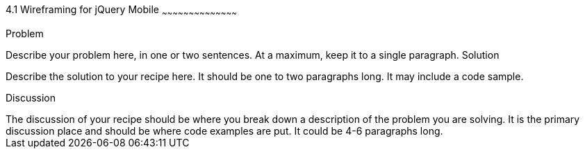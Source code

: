 ////

This is a comment block.  Put notes about your recipe here and also your author information.

Author: Larry Roth <ldroth@gmail.com> Nov. 24, 2012
Chapter Leader approved: <date>
Copy edited: <date>
Tech edited: <date>

////

4.1 Wireframing for jQuery Mobile 
~~~~~~~~~~~~~~~~~~~~~~~~~~~~~~~~~~~~~~~~~~

Problem
++++++++++++++++++++++++++++++++++++++++++++
Describe your problem here, in one or two sentences.  At a maximum, keep it to a single paragraph.

Solution
++++++++++++++++++++++++++++++++++++++++++++
Describe the solution to your recipe here.  It should be one to two paragraphs long.  It may include a code sample.

Discussion
++++++++++++++++++++++++++++++++++++++++++++
The discussion of your recipe should be where you break down a description of the problem you are solving.  It is the primary discussion place and should be where code examples are put.  It could be 4-6 paragraphs long.
